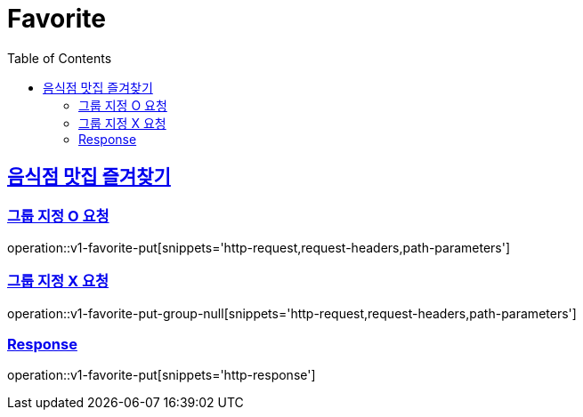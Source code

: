 = Favorite
:doctype: book
:icons: font
:source-highlighter: highlightjs
:toc: left
:toclevels: 2
:sectlinks:
:operation-http-request-title: Example request
:operation-http-response-title: Example response


[[v1-bookmark-bookmark]]
== 음식점 맛집 즐겨찾기

=== 그룹 지정 O 요청

operation::v1-favorite-put[snippets='http-request,request-headers,path-parameters']

=== 그룹 지정 X 요청

operation::v1-favorite-put-group-null[snippets='http-request,request-headers,path-parameters']

=== Response

operation::v1-favorite-put[snippets='http-response']
